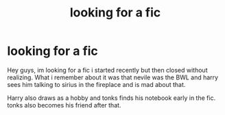 #+TITLE: looking for a fic

* looking for a fic
:PROPERTIES:
:Author: guusmuris
:Score: 6
:DateUnix: 1515279678.0
:DateShort: 2018-Jan-07
:FlairText: Fic Search
:END:
Hey guys, im looking for a fic i started recently but then closed without realizing. What i remember about it was that nevile was the BWL and harry sees him talking to sirius in the fireplace and is mad about that.

Harry also draws as a hobby and tonks finds his notebook early in the fic. tonks also becomes his friend after that.

